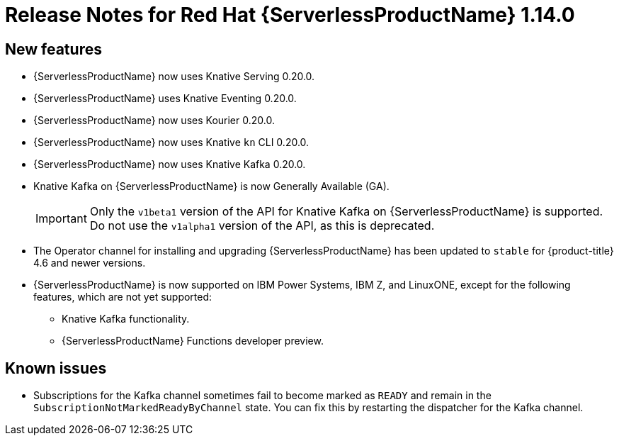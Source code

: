 // Module included in the following assemblies:
//
// * serverless/release-notes.adoc

[id="serverless-rn-1-14-0_{context}"]

= Release Notes for Red Hat {ServerlessProductName} 1.14.0

[id="new-features-1-14-0_{context}"]
== New features

* {ServerlessProductName} now uses Knative Serving 0.20.0.
* {ServerlessProductName} uses Knative Eventing 0.20.0.
* {ServerlessProductName} now uses Kourier 0.20.0.
* {ServerlessProductName} now uses Knative `kn` CLI 0.20.0.
* {ServerlessProductName} now uses Knative Kafka 0.20.0.
* Knative Kafka on {ServerlessProductName} is now Generally Available (GA).
+
[IMPORTANT]
====
Only the `v1beta1` version of the API for Knative Kafka on {ServerlessProductName} is supported. Do not use the `v1alpha1` version of the API, as this is deprecated.
====
* The Operator channel for installing and upgrading {ServerlessProductName} has been updated to `stable` for {product-title} 4.6 and newer versions.
* {ServerlessProductName} is now supported on IBM Power Systems, IBM Z, and LinuxONE, except for the following features, which are not yet supported:
** Knative Kafka functionality.
** {ServerlessProductName} Functions developer preview.
// Not including Camel-K since we don't document or support that yet for serverless anyway.

[id="known-issues-1-14-0_{context}"]
== Known issues

* Subscriptions for the Kafka channel sometimes fail to become marked as `READY` and remain in the `SubscriptionNotMarkedReadyByChannel` state. You can fix this by restarting the dispatcher for the Kafka channel.
